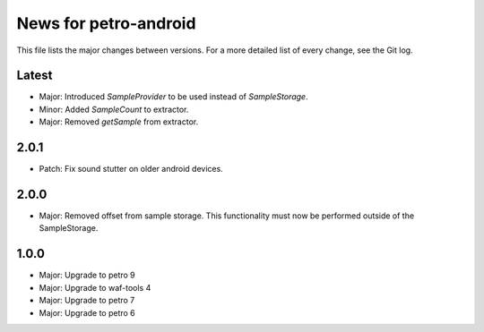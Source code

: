 News for petro-android
======================

This file lists the major changes between versions. For a more detailed list of
every change, see the Git log.

Latest
------
* Major: Introduced `SampleProvider` to be used instead of `SampleStorage`.
* Minor: Added `SampleCount` to extractor.
* Major: Removed `getSample` from extractor.


2.0.1
-----
* Patch: Fix sound stutter on older android devices.

2.0.0
-----
* Major: Removed offset from sample storage. This functionality must now be
  performed outside of the SampleStorage.

1.0.0
-----
* Major: Upgrade to petro 9
* Major: Upgrade to waf-tools 4
* Major: Upgrade to petro 7
* Major: Upgrade to petro 6
